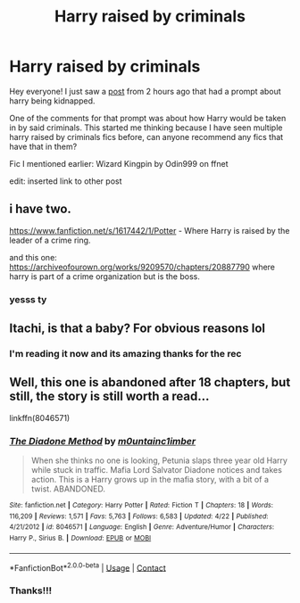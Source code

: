 #+TITLE: Harry raised by criminals

* Harry raised by criminals
:PROPERTIES:
:Author: Sylvezar2
:Score: 3
:DateUnix: 1606769592.0
:DateShort: 2020-Dec-01
:FlairText: Recommendation
:END:
Hey everyone! I just saw a [[https://www.reddit.com/r/HPfanfiction/comments/k417jn/][post]] from 2 hours ago that had a prompt about harry being kidnapped.

One of the comments for that prompt was about how Harry would be taken in by said criminals. This started me thinking because I have seen multiple harry raised by criminals fics before, can anyone recommend any fics that have that in them?

Fic I mentioned earlier: Wizard Kingpin by Odin999 on ffnet

edit: inserted link to other post


** i have two.

[[https://www.fanfiction.net/s/1617442/1/Potter]] - Where Harry is raised by the leader of a crime ring.

and this one: [[https://archiveofourown.org/works/9209570/chapters/20887790]] where harry is part of a crime organization but is the boss.
:PROPERTIES:
:Score: 2
:DateUnix: 1606779168.0
:DateShort: 2020-Dec-01
:END:

*** yesss ty
:PROPERTIES:
:Author: Sylvezar2
:Score: 1
:DateUnix: 1606780552.0
:DateShort: 2020-Dec-01
:END:


** Itachi, is that a baby? For obvious reasons lol
:PROPERTIES:
:Author: oladipomvp2019
:Score: 2
:DateUnix: 1606807727.0
:DateShort: 2020-Dec-01
:END:

*** I'm reading it now and its amazing thanks for the rec
:PROPERTIES:
:Author: Sylvezar2
:Score: 1
:DateUnix: 1606836520.0
:DateShort: 2020-Dec-01
:END:


** Well, this one is abandoned after 18 chapters, but still, the story is still worth a read...

linkffn(8046571)
:PROPERTIES:
:Author: Summerstood
:Score: 2
:DateUnix: 1607100206.0
:DateShort: 2020-Dec-04
:END:

*** [[https://www.fanfiction.net/s/8046571/1/][*/The Diadone Method/*]] by [[https://www.fanfiction.net/u/2696244/m0untainc1imber][/m0untainc1imber/]]

#+begin_quote
  When she thinks no one is looking, Petunia slaps three year old Harry while stuck in traffic. Mafia Lord Salvator Diadone notices and takes action. This is a Harry grows up in the mafia story, with a bit of a twist. ABANDONED.
#+end_quote

^{/Site/:} ^{fanfiction.net} ^{*|*} ^{/Category/:} ^{Harry} ^{Potter} ^{*|*} ^{/Rated/:} ^{Fiction} ^{T} ^{*|*} ^{/Chapters/:} ^{18} ^{*|*} ^{/Words/:} ^{116,209} ^{*|*} ^{/Reviews/:} ^{1,571} ^{*|*} ^{/Favs/:} ^{5,763} ^{*|*} ^{/Follows/:} ^{6,583} ^{*|*} ^{/Updated/:} ^{4/22} ^{*|*} ^{/Published/:} ^{4/21/2012} ^{*|*} ^{/id/:} ^{8046571} ^{*|*} ^{/Language/:} ^{English} ^{*|*} ^{/Genre/:} ^{Adventure/Humor} ^{*|*} ^{/Characters/:} ^{Harry} ^{P.,} ^{Sirius} ^{B.} ^{*|*} ^{/Download/:} ^{[[http://www.ff2ebook.com/old/ffn-bot/index.php?id=8046571&source=ff&filetype=epub][EPUB]]} ^{or} ^{[[http://www.ff2ebook.com/old/ffn-bot/index.php?id=8046571&source=ff&filetype=mobi][MOBI]]}

--------------

*FanfictionBot*^{2.0.0-beta} | [[https://github.com/FanfictionBot/reddit-ffn-bot/wiki/Usage][Usage]] | [[https://www.reddit.com/message/compose?to=tusing][Contact]]
:PROPERTIES:
:Author: FanfictionBot
:Score: 1
:DateUnix: 1607100225.0
:DateShort: 2020-Dec-04
:END:


*** Thanks!!!
:PROPERTIES:
:Author: Sylvezar2
:Score: 1
:DateUnix: 1607101802.0
:DateShort: 2020-Dec-04
:END:
